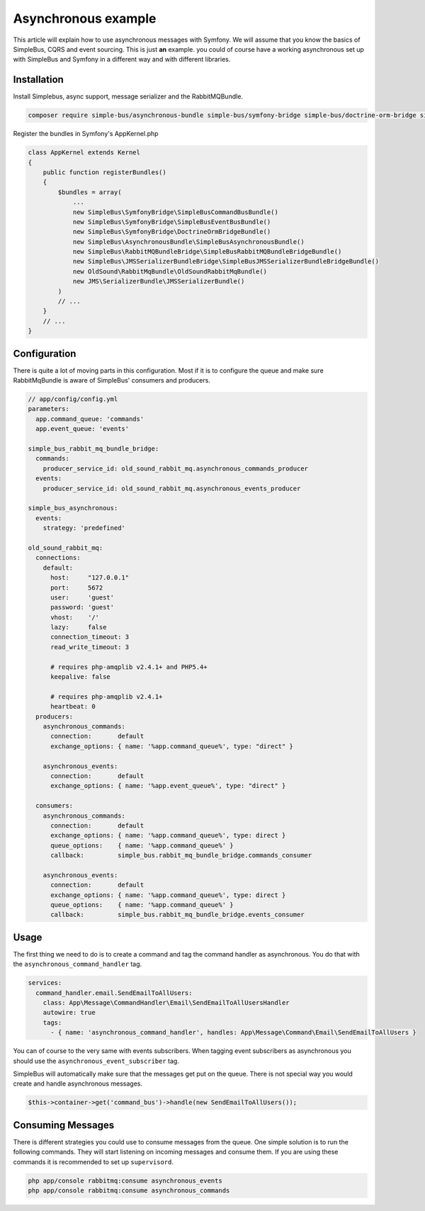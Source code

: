 Asynchronous example
====================

This article will explain how to use asynchronous messages with Symfony. We will
assume that you know the basics of SimpleBus, CQRS and event sourcing. This is
just **an** example. you could of course have a working asynchronous set up with
SimpleBus and Symfony in a different way and with different libraries.

Installation
------------

Install Simplebus, async support, message serializer and the RabbitMQBundle.

.. code-block::  bash

    composer require simple-bus/asynchronous-bundle simple-bus/symfony-bridge simple-bus/doctrine-orm-bridge simple-bus/jms-serializer-bundle-bridge simple-bus/rabbitmq-bundle-bridge

Register the bundles in Symfony's AppKernel.php

.. code-block::  php

    class AppKernel extends Kernel
    {
        public function registerBundles()
        {
            $bundles = array(
                ...
                new SimpleBus\SymfonyBridge\SimpleBusCommandBusBundle()
                new SimpleBus\SymfonyBridge\SimpleBusEventBusBundle()
                new SimpleBus\SymfonyBridge\DoctrineOrmBridgeBundle()
                new SimpleBus\AsynchronousBundle\SimpleBusAsynchronousBundle()
                new SimpleBus\RabbitMQBundleBridge\SimpleBusRabbitMQBundleBridgeBundle()
                new SimpleBus\JMSSerializerBundleBridge\SimpleBusJMSSerializerBundleBridgeBundle()
                new OldSound\RabbitMqBundle\OldSoundRabbitMqBundle()
                new JMS\SerializerBundle\JMSSerializerBundle()
            )
            // ...
        }
        // ...
    }

Configuration
-----------

There is quite a lot of moving parts in this configuration. Most if it is to configure
the queue and make sure RabbitMqBundle is aware of SimpleBus' consumers and producers.

.. code-block:: yaml

    // app/config/config.yml
    parameters:
      app.command_queue: 'commands'
      app.event_queue: 'events'

    simple_bus_rabbit_mq_bundle_bridge:
      commands:
        producer_service_id: old_sound_rabbit_mq.asynchronous_commands_producer
      events:
        producer_service_id: old_sound_rabbit_mq.asynchronous_events_producer

    simple_bus_asynchronous:
      events:
        strategy: 'predefined'

    old_sound_rabbit_mq:
      connections:
        default:
          host:     "127.0.0.1"
          port:     5672
          user:     'guest'
          password: 'guest'
          vhost:    '/'
          lazy:     false
          connection_timeout: 3
          read_write_timeout: 3

          # requires php-amqplib v2.4.1+ and PHP5.4+
          keepalive: false

          # requires php-amqplib v2.4.1+
          heartbeat: 0
      producers:
        asynchronous_commands:
          connection:       default
          exchange_options: { name: '%app.command_queue%', type: "direct" }

        asynchronous_events:
          connection:       default
          exchange_options: { name: '%app.event_queue%', type: "direct" }

      consumers:
        asynchronous_commands:
          connection:       default
          exchange_options: { name: '%app.command_queue%', type: direct }
          queue_options:    { name: '%app.command_queue%' }
          callback:         simple_bus.rabbit_mq_bundle_bridge.commands_consumer

        asynchronous_events:
          connection:       default
          exchange_options: { name: '%app.command_queue%', type: direct }
          queue_options:    { name: '%app.command_queue%' }
          callback:         simple_bus.rabbit_mq_bundle_bridge.events_consumer

Usage
-----

The first thing we need to do is to create a command and tag the command handler as
asynchronous. You do that with the ``asynchronous_command_handler`` tag.

.. code-block::  yaml

    services:
      command_handler.email.SendEmailToAllUsers:
        class: App\Message\CommandHandler\Email\SendEmailToAllUsersHandler
        autowire: true
        tags:
          - { name: 'asynchronous_command_handler', handles: App\Message\Command\Email\SendEmailToAllUsers }

You can of course to the very same with events subscribers. When tagging event subscribers
as asynchronous you should use the  ``asynchronous_event_subscriber`` tag.

SimpleBus will automatically make sure that the messages get put on the queue. There
is not special way you would create and handle asynchronous messages.

.. code-block::  php

    $this->container->get('command_bus')->handle(new SendEmailToAllUsers());

Consuming Messages
------------------

There is different strategies you could use to consume messages from the queue.
One simple solution is to run the following commands. They will start listening
on incoming messages and consume them. If you are using these commands it is recommended
to set up ``supervisord``.

.. code-block::  bash

    php app/console rabbitmq:consume asynchronous_events
    php app/console rabbitmq:consume asynchronous_commands
